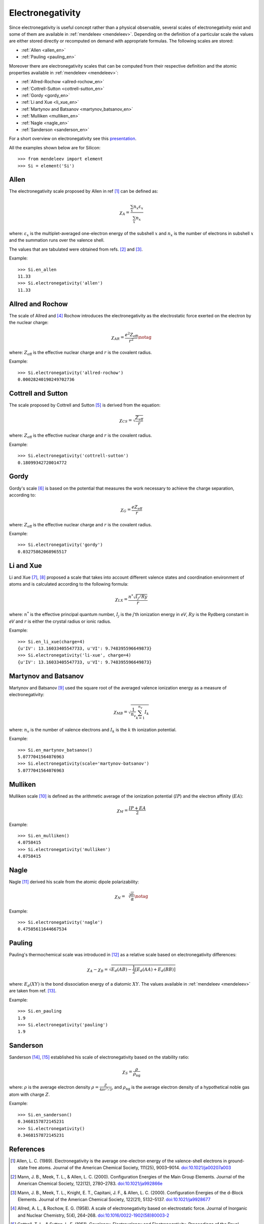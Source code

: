 =================
Electronegativity
=================

Since electronegativity is useful concept rather than a physical observable,
several scales of electronegativity exist and some of them are available in
:ref:`mendeleev <mendeleev>`. Depending on the definition of a particular scale the values are
either stored directly or recomputed on demand with appropriate formulas. The
following scales are stored:

- :ref:`Allen <allen_en>`
- :ref:`Pauling <pauling_en>`

Moreover there are electronegativity scales that can be computed from their
respective definition and the atomic properties available in :ref:`mendeleev <mendeleev>`:

- :ref:`Allred-Rochow <allred-rochow_en>`
- :ref:`Cottrell-Sutton <cottrell-sutton_en>`
- :ref:`Gordy <gordy_en>`
- :ref:`Li and Xue <li_xue_en>`
- :ref:`Martynov and Batsanov <martynov_batsanov_en>`
- :ref:`Mulliken <mulliken_en>`
- :ref:`Nagle <nagle_en>`
- :ref:`Sanderson <sanderson_en>`

For a short overview on electronegativity see this `presentation <https://speakerdeck.com/lmmentel/electronegativity>`_.

All the examples shown below are for Silicon::

    >>> from mendeleev import element
    >>> Si = element('Si')

.. _allen_en:

Allen
=====

The electronegativity scale proposed by Allen in ref [1]_ can be defined as:

.. math::

   \chi_{A} = \frac{\sum_{x} n_{x}\varepsilon_{x}}{\sum_{x}n_{x}}

where: :math:`\varepsilon_{x}` is the multiplet-averaged one-electron energy of
the subshell :math:`x` and :math:`n_{x}` is the number of electrons in subshell
:math:`x` and the summation runs over the valence shell.

The values that are tabulated were obtained from refs. [2]_ and [3]_.

Example::

    >>> Si.en_allen
    11.33
    >>> Si.electronegativity('allen')
    11.33

.. _allred-rochow_en:

Allred and Rochow
=================

The scale of Allred and [4]_ Rochow introduces the electronegativity as the
electrostatic force exerted on the electron by the nuclear charge:

.. math::

   \chi_{AR} = \frac{e^{2}Z_{\text{eff}}}{r^{2}} \notag

where: :math:`Z_{\text{eff}}` is the effective nuclear charge and :math:`r` is
the covalent radius.

Example::

    >>> Si.electronegativity('allred-rochow')
    0.00028240190249702736

.. _cottrell-sutton_en:

Cottrell and Sutton
===================

The scale proposed by Cottrell and Sutton [5]_ is derived from the equation:

.. math::

  \chi_{CS} = \sqrt{\frac{Z_{\text{eff}}}{r}}

where: :math:`Z_{\text{eff}}` is the effective nuclear charge and :math:`r` is
the covalent radius.

Example::

    >>> Si.electronegativity('cottrell-sutton')
    0.18099342720014772

.. _gordy_en:

Gordy
=====

Gordy's scale [6]_ is based on the potential that measures the work necessary
to achieve the charge separation, according to:

.. math::

   \chi_{G} = \frac{eZ_{\text{eff}}}{r}

where: :math:`Z_{\text{eff}}` is the effective nuclear charge and :math:`r` is
the covalent radius.

Example::

    >>> Si.electronegativity('gordy')
    0.03275862068965517

.. _li_xue_en:

Li and Xue
==========

Li and Xue [7]_, [8]_ proposed a scale that takes into account different valence states and
coordination environment of atoms and is calculated according to the following
formula:

.. math::

    \chi_{LX} = \frac{n^{*}\sqrt{I_{j}/Ry}}{r}

where: :math:`n^{*}` is the effective principal quantum number, :math:`I_{j}`
is the `j`'th ionization energy in `eV`, :math:`Ry` is the Rydberg constant in
`eV` and :math:`r` is either the crystal radius or ionic radius.

Example::

    >>> Si.en_li_xue(charge=4)
    {u'IV': 13.16033405547733, u'VI': 9.748395596649873}
    >>> Si.electronegativity('li-xue', charge=4)
    {u'IV': 13.16033405547733, u'VI': 9.748395596649873}

.. _martynov_batsanov_en:

Martynov and Batsanov
=====================

Martynov and Batsanov [9]_ used the square root of the averaged valence
ionization energy as a measure of electronegativity:

.. math::

   \chi_{MB} = \sqrt{\frac{1}{n_{v}}\sum^{n_{v}}_{k=1} I_{k}}

where: :math:`n_{v}` is the number of valence electrons and :math:`I_{k}`
is the :math:`k` th ionization potential.

Example::

    >>> Si.en_martynov_batsanov()
    5.0777041564076963
    >>> Si.electronegativity(scale='martynov-batsanov')
    5.0777041564076963

.. _mulliken_en:

Mulliken
========

Mulliken scale [10]_ is defined as the arithmetic average of the ionization
potential (:math:`IP`) and the electron affinity (:math:`EA`):

.. math::

   \chi_{M} = \frac{IP + EA}{2}

Example::

    >>> Si.en_mulliken()
    4.0758415
    >>> Si.electronegativity('mulliken')
    4.0758415

.. _nagle_en:

Nagle
=====

Nagle [11]_ derived his scale from the atomic dipole polarizability:

.. math::

   \chi_{N} = \sqrt[3]{\frac{n}{\alpha}} \notag

Example::

    >>> Si.electronegativity('nagle')
    0.47505611644667534

.. _pauling_en:

Pauling
=======

Pauling's thermochemical scale was introduced in [12]_ as a relative scale based
on electronegativity differences:

.. math::

   \chi_{A} - \chi_{B} = \sqrt{E_{d}(AB) - \frac{1}{2}\left[E_{d}(AA) + E_{d}(BB)\right] }

where: :math:`E_{d}(XY)` is the bond dissociation energy of a diatomic :math:`XY`.
The values available in :ref:`mendeleev <mendeleev>` are taken from ref. [13]_.

Example::

    >>> Si.en_pauling
    1.9
    >>> Si.electronegativity('pauling')
    1.9

.. _sanderson_en:

Sanderson
==========

Sanderson [14]_, [15]_ established his scale of electronegativity based on the
stability ratio:

.. math::

   \chi_{S} = \frac{\rho}{\rho_{\text{ng}}}

where: :math:`\rho` is the average electron density :math:`\rho=\frac{Z}{4\pi r^{3}/3}`,
and :math:`\rho_{\text{ng}}` is the average electron density of a hypothetical
noble gas atom with charge :math:`Z`.

Example::

    >>> Si.en_sanderson()
    0.3468157872145231
    >>> Si.electronegativity()
    0.3468157872145231

.. Hinze and Jaffe
   ===============

.. Politzer
.. ========

.. .. math::

..    I(\boldsymbol{r}) = \frac{\sum_{i}\rho_{i}(\boldsymbol{r})\left|\varepsilon_{i}\right|}{\rho(\boldsymbol{r})}

References
==========

.. [] Leach, M. R. (2013). Concerning electronegativity as a basic elemental property
   and why the periodic table is usually represented in its medium form.
   Foundations of Chemistry, 15(1), 13–29.
   `doi:10.1007/s10698-012-9151-3 <http://www.dx.doi.org/10.1007/s10698-012-9151-3>`_

.. [1] Allen, L. C. (1989). Electronegativity is the average one-electron energy of
   the valence-shell electrons in ground-state free atoms. Journal of the American
   Chemical Society, 111(25), 9003–9014.
   `doi:10.1021/ja00207a003 <http://dx.doi.org/10.1021/ja00207a003>`_
.. [2] Mann, J. B., Meek, T. L., & Allen, L. C. (2000). Configuration Energies of the
   Main Group Elements. Journal of the American Chemical Society, 122(12),
   2780–2783. `doi:10.1021/ja992866e <http://dx.doi.org/10.1021/ja992866e>`_
.. [3] Mann, J. B., Meek, T. L., Knight, E. T., Capitani, J. F., & Allen, L. C.
   (2000). Configuration Energies of the d-Block Elements. Journal of the American
   Chemical Society, 122(21), 5132–5137.
   `doi:10.1021/ja9928677 <http://dx.doi.org/10.1021/ja9928677>`_
.. [4] Allred, A. L., & Rochow, E. G. (1958). A scale of electronegativity based on
   electrostatic force. Journal of Inorganic and Nuclear Chemistry, 5(4), 264–268.
   `doi:10.1016/0022-1902(58)80003-2 <http://dx.doi.org/10.1016/0022-1902(58)80003-2>`_
.. [5] Cottrell, T. L., & Sutton, L. E. (1951). Covalency, Electrovalency and
   Electronegativity. Proceedings of the Royal Society A: Mathematical, Physical
   and Engineering Sciences, 207(1088), 49–63.
   `doi:10.1098/rspa.1951.0098 <http://dx.doi.org/10.1098/rspa.1951.0098>`_
.. [6] Gordy, W. (1946). A New Method of Determining Electronegativity from Other
   Atomic Properties. Physical Review, 69(11-12), 604–607.
   `doi:10.1103/PhysRev.69.604 <http://dx.doi.org/10.1103/PhysRev.69.604>`_
.. [7] Li, K., & Xue, D. (2006). Estimation of Electronegativity Values of Elements in
   Different Valence States. The Journal of Physical Chemistry A, 110(39),
   11332–11337. `doi:10.1021/jp062886k <http://dx.doi.org/10.1021/jp062886k>`_
.. [8] Li, K., & Xue, D. (2009). New development of concept of electronegativity.
   Chinese Science Bulletin, 54(2), 328–334.
   `doi:10.1007/s11434-008-0578-9 <http://dx.doi.org/10.1007/s11434-008-0578-9>`_
.. [9] Batsanov, S. S. (1982). Dielectric Methods of Studying the Chemical Bond
   and the Concept of Electronegativity. Russian Chemical Reviews, 51(7), 684–697.
   `doi:10.1070/RC1982v051n07ABEH002900 <http://dx.doi.org/10.1070/RC1982v051n07ABEH002900>`_
.. [10] Mulliken, R. S. (1934). A New Electroaffinity Scale; Together with Data on
   Valence States and on Valence Ionization Potentials and Electron Affinities.
   The Journal of Chemical Physics, 2(11), 782.
   `doi:10.1063/1.1749394 <http://dx.doi.org/10.1063/1.1749394>`_
.. [11] Nagle, J. K. (1990). Atomic polarizability and electronegativity. Journal of
   the American Chemical Society, 112(12), 4741–4747.
   `doi:10.1021/ja00168a019 <http://dx.doi.org/10.1021/ja00168a019>`_
.. [12] Pauling, L. (1932). THE NATURE OF THE CHEMICAL BOND. IV. THE ENERGY OF
   SINGLE BONDS AND THE RELATIVE ELECTRONEGATIVITY OF ATOMS. Journal of the
   American Chemical Society, 54(9), 3570–3582. doi:10.1021/ja01348a011
.. [13] W. M. Haynes, Handbook of Chemistry and Physics 95th Edition, CRC Press,
   New York, 2014, ISBN-10: 1482208679, ISBN-13: 978-1482208672.
.. [14] Sanderson, R. T. (1951). An Interpretation of Bond Lengths and a Classification
   of Bonds. Science, 114(2973), 670–672.
   `doi:10.1126/science.114.2973.670 <http://dx.doi.org/10.1126/science.114.2973.670>`_
.. [15] Sanderson, R. T. (1952). An Explanation of Chemical Variations within Periodic
   Major Groups. Journal of the American Chemical Society, 74(19), 4792–4794.
   `doi:10.1021/ja01139a020 <http://dx.doi.org/10.1021/ja01139a020>`_
.. [] Smith, D. W. (1990). Electronegativity in two dimensions: Reassessment and
    resolution of the Pearson-Pauling paradox. Journal of Chemical Education,
    67(11), 911. doi:10.1021/ed067p911
